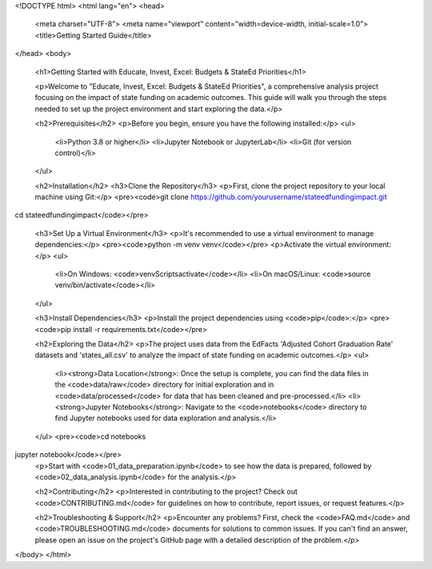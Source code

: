 <!DOCTYPE html>
<html lang="en">
<head>
    <meta charset="UTF-8">
    <meta name="viewport" content="width=device-width, initial-scale=1.0">
    <title>Getting Started Guide</title>
</head>
<body>
    <h1>Getting Started with Educate, Invest, Excel: Budgets & StateEd Priorities</h1>

    <p>Welcome to "Educate, Invest, Excel: Budgets & StateEd Priorities", a comprehensive analysis project focusing on the impact of state funding on academic outcomes. This guide will walk you through the steps needed to set up the project environment and start exploring the data.</p>

    <h2>Prerequisites</h2>
    <p>Before you begin, ensure you have the following installed:</p>
    <ul>
        <li>Python 3.8 or higher</li>
        <li>Jupyter Notebook or JupyterLab</li>
        <li>Git (for version control)</li>
    </ul>

    <h2>Installation</h2>
    <h3>Clone the Repository</h3>
    <p>First, clone the project repository to your local machine using Git:</p>
    <pre><code>git clone https://github.com/yourusername/stateedfundingimpact.git
cd stateedfundingimpact</code></pre>

    <h3>Set Up a Virtual Environment</h3>
    <p>It's recommended to use a virtual environment to manage dependencies:</p>
    <pre><code>python -m venv venv</code></pre>
    <p>Activate the virtual environment:</p>
    <ul>
        <li>On Windows: <code>venv\Scripts\activate</code></li>
        <li>On macOS/Linux: <code>source venv/bin/activate</code></li>
    </ul>

    <h3>Install Dependencies</h3>
    <p>Install the project dependencies using <code>pip</code>:</p>
    <pre><code>pip install -r requirements.txt</code></pre>

    <h2>Exploring the Data</h2>
    <p>The project uses data from the EdFacts 'Adjusted Cohort Graduation Rate' datasets and 'states_all.csv' to analyze the impact of state funding on academic outcomes.</p>
    <ul>
        <li><strong>Data Location</strong>: Once the setup is complete, you can find the data files in the <code>data/raw</code> directory for initial exploration and in <code>data/processed</code> for data that has been cleaned and pre-processed.</li>
        <li><strong>Jupyter Notebooks</strong>: Navigate to the <code>notebooks</code> directory to find Jupyter notebooks used for data exploration and analysis.</li>
    </ul>
    <pre><code>cd notebooks
jupyter notebook</code></pre>
    <p>Start with <code>01_data_preparation.ipynb</code> to see how the data is prepared, followed by <code>02_data_analysis.ipynb</code> for the analysis.</p>

    <h2>Contributing</h2>
    <p>Interested in contributing to the project? Check out <code>CONTRIBUTING.md</code> for guidelines on how to contribute, report issues, or request features.</p>

    <h2>Troubleshooting & Support</h2>
    <p>Encounter any problems? First, check the <code>FAQ.md</code> and <code>TROUBLESHOOTING.md</code> documents for solutions to common issues. If you can't find an answer, please open an issue on the project's GitHub page with a detailed description of the problem.</p>

</body>
</html>
